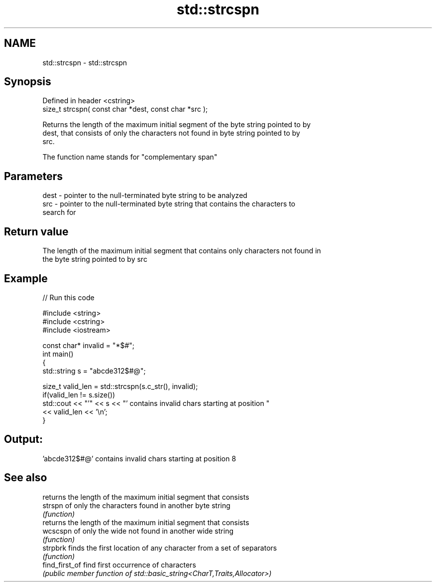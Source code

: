 .TH std::strcspn 3 "2019.08.27" "http://cppreference.com" "C++ Standard Libary"
.SH NAME
std::strcspn \- std::strcspn

.SH Synopsis
   Defined in header <cstring>
   size_t strcspn( const char *dest, const char *src );

   Returns the length of the maximum initial segment of the byte string pointed to by
   dest, that consists of only the characters not found in byte string pointed to by
   src.

   The function name stands for "complementary span"

.SH Parameters

   dest - pointer to the null-terminated byte string to be analyzed
   src  - pointer to the null-terminated byte string that contains the characters to
          search for

.SH Return value

   The length of the maximum initial segment that contains only characters not found in
   the byte string pointed to by src

.SH Example

   
// Run this code

 #include <string>
 #include <cstring>
 #include <iostream>

 const char* invalid = "*$#";
 int main()
 {
     std::string s = "abcde312$#@";

     size_t valid_len = std::strcspn(s.c_str(), invalid);
     if(valid_len != s.size())
        std::cout << "'" << s << "' contains invalid chars starting at position "
                  << valid_len << '\\n';
 }

.SH Output:

 'abcde312$#@' contains invalid chars starting at position 8

.SH See also

                 returns the length of the maximum initial segment that consists
   strspn        of only the characters found in another byte string
                 \fI(function)\fP
                 returns the length of the maximum initial segment that consists
   wcscspn       of only the wide not found in another wide string
                 \fI(function)\fP
   strpbrk       finds the first location of any character from a set of separators
                 \fI(function)\fP
   find_first_of find first occurrence of characters
                 \fI(public member function of std::basic_string<CharT,Traits,Allocator>)\fP

